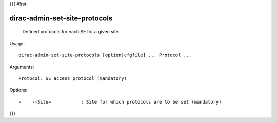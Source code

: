 {{{
#!rst

dirac-admin-set-site-protocols
@@@@@@@@@@@@@@@@@@@@@@@@@@@@@@@@@@@

  Defined protocols for each SE for a given site.

Usage::

  dirac-admin-set-site-protocols [option|cfgfile] ... Protocol ...

Arguments::

  Protocol: SE access protocol (mandatory) 

 

Options::

  -    --Site=           : Site for which protocols are to be set (mandatory) 
}}}
